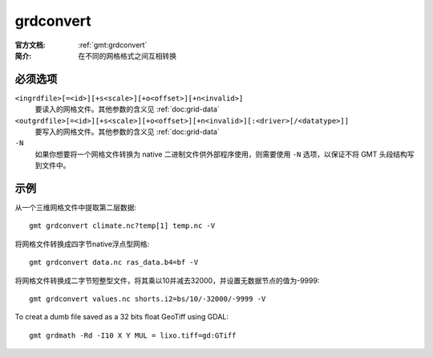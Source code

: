 .. index:: ! grdconvert

grdconvert
==========

:官方文档: :ref:`gmt:grdconvert`
:简介: 在不同的网格格式之间互相转换

必须选项
--------

``<ingrdfile>[=<id>][+s<scale>][+o<offset>][+n<invalid>]``
    要读入的网格文件。其他参数的含义见 :ref:`doc:grid-data`

``<outgrdfile>[=<id>][+s<scale>][+o<offset>][+n<invalid>][:<driver>[/<datatype>]]``
    要写入的网格文件。其他参数的含义见 :ref:`doc:grid-data`

``-N``
    如果你想要将一个网格文件转换为 native 二进制文件供外部程序使用，则需要使用 ``-N`` 选项，以保证不将 GMT 头段结构写到文件中。

示例
----

从一个三维网格文件中提取第二层数据::

    gmt grdconvert climate.nc?temp[1] temp.nc -V

将网格文件转换成四字节native浮点型网格::

    gmt grdconvert data.nc ras_data.b4=bf -V

将网格文件转换成二字节短整型文件，将其乘以10并减去32000，并设置无数据节点的值为-9999::

    gmt grdconvert values.nc shorts.i2=bs/10/-32000/-9999 -V

To creat a dumb file saved as a 32 bits float GeoTiff using GDAL::

    gmt grdmath -Rd -I10 X Y MUL = lixo.tiff=gd:GTiff
